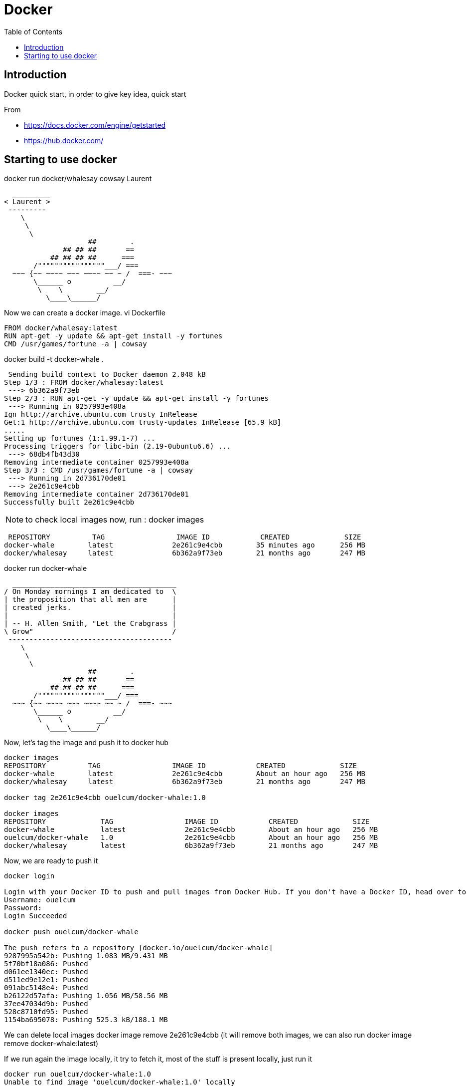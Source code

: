 = Docker
:toc:

== Introduction 

Docker quick start, in order to give key idea, quick start

From 

 * https://docs.docker.com/engine/getstarted
 * https://hub.docker.com/

== Starting to use docker 

docker run docker/whalesay cowsay Laurent
....
  _________
< Laurent >
 ---------
    \
     \
      \
                    ##        .
              ## ## ##       ==
           ## ## ## ##      ===
       /""""""""""""""""___/ ===
  ~~~ {~~ ~~~~ ~~~ ~~~~ ~~ ~ /  ===- ~~~
       \______ o          __/
        \    \        __/
          \____\______/

....

Now we can create a docker image. 
vi Dockerfile

[source]
----

FROM docker/whalesay:latest
RUN apt-get -y update && apt-get install -y fortunes
CMD /usr/games/fortune -a | cowsay
----
		  
docker build -t docker-whale .
 
....
 Sending build context to Docker daemon 2.048 kB
Step 1/3 : FROM docker/whalesay:latest
 ---> 6b362a9f73eb
Step 2/3 : RUN apt-get -y update && apt-get install -y fortunes
 ---> Running in 0257993e408a
Ign http://archive.ubuntu.com trusty InRelease
Get:1 http://archive.ubuntu.com trusty-updates InRelease [65.9 kB]
.....
Setting up fortunes (1:1.99.1-7) ...
Processing triggers for libc-bin (2.19-0ubuntu6.6) ...
 ---> 68db4fb43d30
Removing intermediate container 0257993e408a
Step 3/3 : CMD /usr/games/fortune -a | cowsay
 ---> Running in 2d736170de01
 ---> 2e261c9e4cbb
Removing intermediate container 2d736170de01
Successfully built 2e261c9e4cbb
....


NOTE: to check local images now, run : docker images
 
....
 REPOSITORY          TAG                 IMAGE ID            CREATED             SIZE
docker-whale        latest              2e261c9e4cbb        35 minutes ago      256 MB
docker/whalesay     latest              6b362a9f73eb        21 months ago       247 MB
....
 
docker run docker-whale

....
  _______________________________________
/ On Monday mornings I am dedicated to  \
| the proposition that all men are      |
| created jerks.                        |
|                                       |
| -- H. Allen Smith, "Let the Crabgrass |
\ Grow"                                 /
 ---------------------------------------
    \
     \
      \
                    ##        .
              ## ## ##       ==
           ## ## ## ##      ===
       /""""""""""""""""___/ ===
  ~~~ {~~ ~~~~ ~~~ ~~~~ ~~ ~ /  ===- ~~~
       \______ o          __/
        \    \        __/
          \____\______/

....

Now, let's tag the image and push it to docker hub

....
docker images
REPOSITORY          TAG                 IMAGE ID            CREATED             SIZE
docker-whale        latest              2e261c9e4cbb        About an hour ago   256 MB
docker/whalesay     latest              6b362a9f73eb        21 months ago       247 MB

docker tag 2e261c9e4cbb ouelcum/docker-whale:1.0

docker images
REPOSITORY             TAG                 IMAGE ID            CREATED             SIZE
docker-whale           latest              2e261c9e4cbb        About an hour ago   256 MB
ouelcum/docker-whale   1.0                 2e261c9e4cbb        About an hour ago   256 MB
docker/whalesay        latest              6b362a9f73eb        21 months ago       247 MB
....
 
Now, we are ready to push it 
....

docker login

Login with your Docker ID to push and pull images from Docker Hub. If you don't have a Docker ID, head over to https://hub.docker.com to create one.
Username: ouelcum
Password:
Login Succeeded

docker push ouelcum/docker-whale

The push refers to a repository [docker.io/ouelcum/docker-whale]
9287995a542b: Pushing 1.083 MB/9.431 MB
5f70bf18a086: Pushed
d061ee1340ec: Pushed
d511ed9e12e1: Pushed
091abc5148e4: Pushed
b26122d57afa: Pushing 1.056 MB/58.56 MB
37ee47034d9b: Pushed
528c8710fd95: Pushed
1154ba695078: Pushing 525.3 kB/188.1 MB

....

We can delete local images
docker  image remove 2e261c9e4cbb (it will remove both images, we can also run docker image remove docker-whale:latest)

If we run again the image locally, it try to fetch it, most of the stuff is present locally, just run it
....
docker run ouelcum/docker-whale:1.0
Unable to find image 'ouelcum/docker-whale:1.0' locally
1.0: Pulling from ouelcum/docker-whale
4fe767775744: Already exists
c464cf84c0e1: Already exists
af18d94c8f7b: Already exists
a3ed95caeb02: Already exists
21e782d076bd: Already exists
ac3159f8a827: Already exists
ed1f77a892d5: Already exists
cb3cb5695f26: Already exists
16ac0bcde243: Already exists
Digest: sha256:85c05b72310498980af71c89cc5c8603a0380d00f39cfdf27669fb5cb72b9042
Status: Downloaded newer image for ouelcum/docker-whale:1.0
 ______________________________________
/ Everything should be built top-down, \
\ except the first time.               /
 --------------------------------------
    \
     \
      \
                    ##        .
              ## ## ##       ==
           ## ## ## ##      ===
       /""""""""""""""""___/ ===
  ~~~ {~~ ~~~~ ~~~ ~~~~ ~~ ~ /  ===- ~~~
       \______ o          __/
        \    \        __/
          \____\______/
....